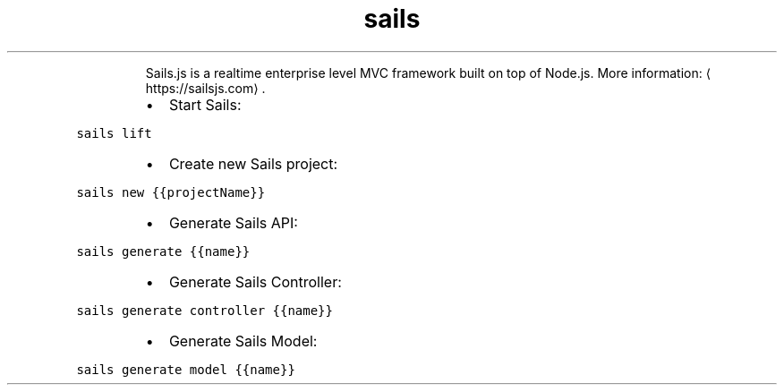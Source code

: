 .TH sails
.PP
.RS
Sails.js is a realtime enterprise level MVC framework built on top of Node.js.
More information: \[la]https://sailsjs.com\[ra]\&.
.RE
.RS
.IP \(bu 2
Start Sails:
.RE
.PP
\fB\fCsails lift\fR
.RS
.IP \(bu 2
Create new Sails project:
.RE
.PP
\fB\fCsails new {{projectName}}\fR
.RS
.IP \(bu 2
Generate Sails API:
.RE
.PP
\fB\fCsails generate {{name}}\fR
.RS
.IP \(bu 2
Generate Sails Controller:
.RE
.PP
\fB\fCsails generate controller {{name}}\fR
.RS
.IP \(bu 2
Generate Sails Model:
.RE
.PP
\fB\fCsails generate model {{name}}\fR
